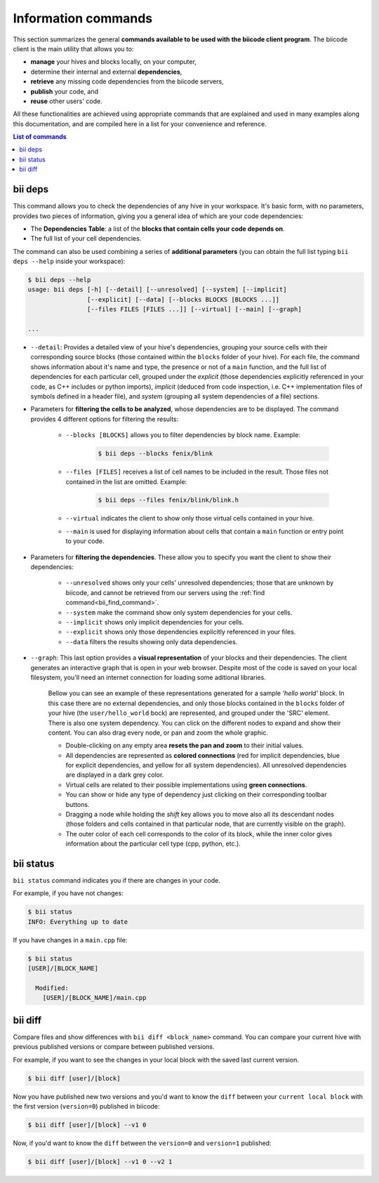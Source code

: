 .. _bii_info_commands:

Information commands
====================

This section summarizes the general **commands available to be used with the biicode client program**. The biicode client is the main utility that allows you to:

* **manage** your hives and blocks locally, on your computer,
* determine their internal and external **dependencies**,
* **retrieve** any missing code dependencies from the biicode servers,
* **publish** your code, and
* **reuse** other users' code.

All these functionalities are achieved using appropriate commands that are explained and used in many examples along this documentation, and are compiled here in a list for your convenience and reference.


.. contents:: List of commands
   :local:
   :depth: 1



.. _bii_deps_command:

bii deps
--------

This command allows you to check the dependencies of any hive in your workspace. It's basic form, with no parameters, provides two pieces of information, giving you a general idea of which are your code dependencies:

* The **Dependencies Table**: a list of the **blocks that contain cells your code depends on**.
* The full list of your cell dependencies.

The command can also be used combining a series of **additional parameters** (you can obtain the full list typing ``bii deps --help`` inside your workspace):

.. code-block:: bash
	
	$ bii deps --help
	usage: bii deps [-h] [--detail] [--unresolved] [--system] [--implicit]
	                [--explicit] [--data] [--blocks BLOCKS [BLOCKS ...]]
	                [--files FILES [FILES ...]] [--virtual] [--main] [--graph]

	...

* ``--detail``: Provides a detailed view of your hive's dependencies, grouping your source cells with their corresponding source blocks (those contained within the ``blocks`` folder of your hive). For each file, the command shows information about it's name and type, the presence or not of a ``main`` function, and the full list of dependencies for each particular cell, grouped under the *explicit* (those dependencies explicitly referenced in your code, as C++ includes or python imports), *implicit* (deduced from code inspection, i.e. C++ implementation files of symbols defined in a header file), and *system* (grouping all system dependencies of a file) sections.

* Parameters for **filtering the cells to be analyzed**, whose dependencies are to be displayed. The command provides 4 different options for filtering the results:

	* ``--blocks [BLOCKS]`` allows you to filter dependencies by block name. Example:

		.. code-block:: bash

			$ bii deps --blocks fenix/blink

	* ``--files [FILES]`` receives a list of cell names to be included in the result. Those files not contained in the list are omitted. Example:

		.. code-block:: bash

			$ bii deps --files fenix/blink/blink.h

	* ``--virtual`` indicates the client to show only those virtual cells contained in your hive.
	* ``--main`` is used for displaying information about cells that contain a ``main`` function or entry point to your code.

* Parameters for **filtering the dependencies**. These allow you to specify you want the client to show their dependencies:

	* ``--unresolved`` shows only your cells' unresolved dependencies; those that are unknown by biicode, and cannot be retrieved from our servers using the :ref:`find command<bii_find_command>`.
	* ``--system`` make the command show only system dependencies for your cells.
	* ``--implicit`` shows only implicit dependencies for your cells.
	* ``--explicit`` shows only those dependencies explicitly referenced in your files.
	* ``--data`` filters the results showing only data dependencies.

* ``--graph``: This last option provides a **visual representation** of your blocks and their dependencies. The client generates an interactive graph that is open in your web browser. Despite most of the code is saved on your local filesystem, you'll need an internet connection for loading some aditional libraries.

	Bellow you can see an example of these representations generated for a sample *'hello world'* block. In this case there are no external dependencies, and only those blocks contained in the ``blocks`` folder of your hive (the ``user/hello_world`` bock) are represented, and grouped under the 'SRC' element. There is also one system dependency. You can click on the different nodes to expand and show their content. You can also drag every node, or pan and zoom the whole graphic.

	.. raw:: html

		<iframe src="/_static/graphs/hello_world/hello_world.html" width="100%" height="600px"></iframe>

	* Double-clicking on any empty area **resets the pan and zoom** to their initial values.
	* All dependencies are represented as **colored connections** (red for implicit dependencies, blue for explicit dependencies, and yellow for all system dependencies). All unresolved dependencies are displayed in a dark grey color.
	* Virtual cells are related to their possible implementations using **green connections**.
	* You can show or hide any type of dependency just clicking on their corresponding toolbar buttons.
	* Dragging a node while holding the *shift* key allows you to move also all its descendant nodes (those folders and cells contained in that particular node, that are currently visible on the graph).
	* The outer color of each cell corresponds to the color of its block, while the inner color gives information about the particular cell type (cpp, python, etc.).

.. _bii_status_command:

bii status
----------

``bii status`` command indicates you if there are changes in your code.

For example, if you have not changes:

.. code-block:: bash

	$ bii status
	INFO: Everything up to date

If you have changes in a ``main.cpp`` file:

.. code-block:: bash

	$ bii status
	[USER]/[BLOCK_NAME]

	  Modified:
	    [USER]/[BLOCK_NAME]/main.cpp


.. _bii_diff_command:

bii diff
--------

Compare files and show differences with ``bii diff <block_name>`` command. You can compare your current hive with previous published versions or compare between published versions.

For example, if you want to see the changes in your local block with the saved last current version.

.. code-block:: bash

	$ bii diff [user]/[block]

Now you have published new two versions and you'd want to know the ``diff`` between your ``current local block`` with the first version (``version=0``) published in biicode:

.. code-block:: bash

	$ bii diff [user]/[block] --v1 0

Now, if you'd want to know the ``diff`` between the ``version=0`` and ``version=1`` published:

.. code-block:: bash

	$ bii diff [user]/[block] --v1 0 --v2 1
